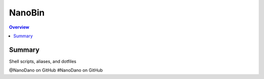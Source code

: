 ==========
NanoBin
==========

.. contents:: Overview

------------------
Summary
------------------

Shell scripts, aliases, and dotfiles

@NanoDano on GitHub
#NanoDano on GitHub
